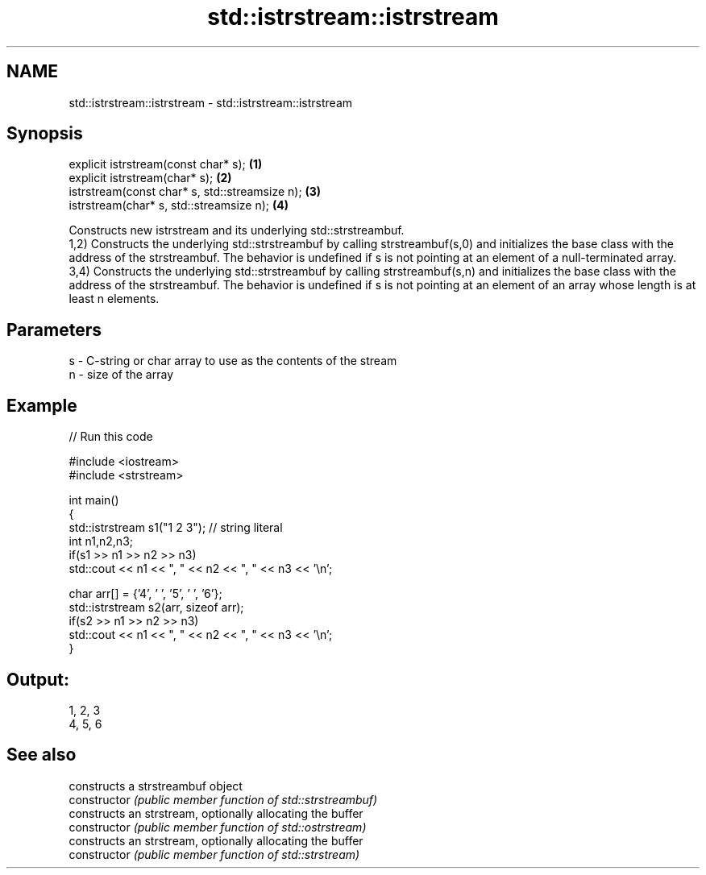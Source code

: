 .TH std::istrstream::istrstream 3 "2020.03.24" "http://cppreference.com" "C++ Standard Libary"
.SH NAME
std::istrstream::istrstream \- std::istrstream::istrstream

.SH Synopsis

  explicit istrstream(const char* s);           \fB(1)\fP
  explicit istrstream(char* s);                 \fB(2)\fP
  istrstream(const char* s, std::streamsize n); \fB(3)\fP
  istrstream(char* s, std::streamsize n);       \fB(4)\fP

  Constructs new istrstream and its underlying std::strstreambuf.
  1,2) Constructs the underlying std::strstreambuf by calling strstreambuf(s,0) and initializes the base class with the address of the strstreambuf. The behavior is undefined if s is not pointing at an element of a null-terminated array.
  3,4) Constructs the underlying std::strstreambuf by calling strstreambuf(s,n) and initializes the base class with the address of the strstreambuf. The behavior is undefined if s is not pointing at an element of an array whose length is at least n elements.

.SH Parameters


  s - C-string or char array to use as the contents of the stream
  n - size of the array


.SH Example

  
// Run this code

    #include <iostream>
    #include <strstream>

    int main()
    {
        std::istrstream s1("1 2 3"); // string literal
        int n1,n2,n3;
        if(s1 >> n1 >> n2 >> n3)
            std::cout << n1 << ", " << n2 << ", " << n3 << '\\n';

        char arr[] = {'4', ' ', '5', ' ', '6'};
        std::istrstream s2(arr, sizeof arr);
        if(s2 >> n1 >> n2 >> n3)
            std::cout << n1 << ", " << n2 << ", " << n3 << '\\n';
    }

.SH Output:

    1, 2, 3
    4, 5, 6


.SH See also


                constructs a strstreambuf object
  constructor   \fI(public member function of std::strstreambuf)\fP
                constructs an strstream, optionally allocating the buffer
  constructor   \fI(public member function of std::ostrstream)\fP
                constructs an strstream, optionally allocating the buffer
  constructor   \fI(public member function of std::strstream)\fP




